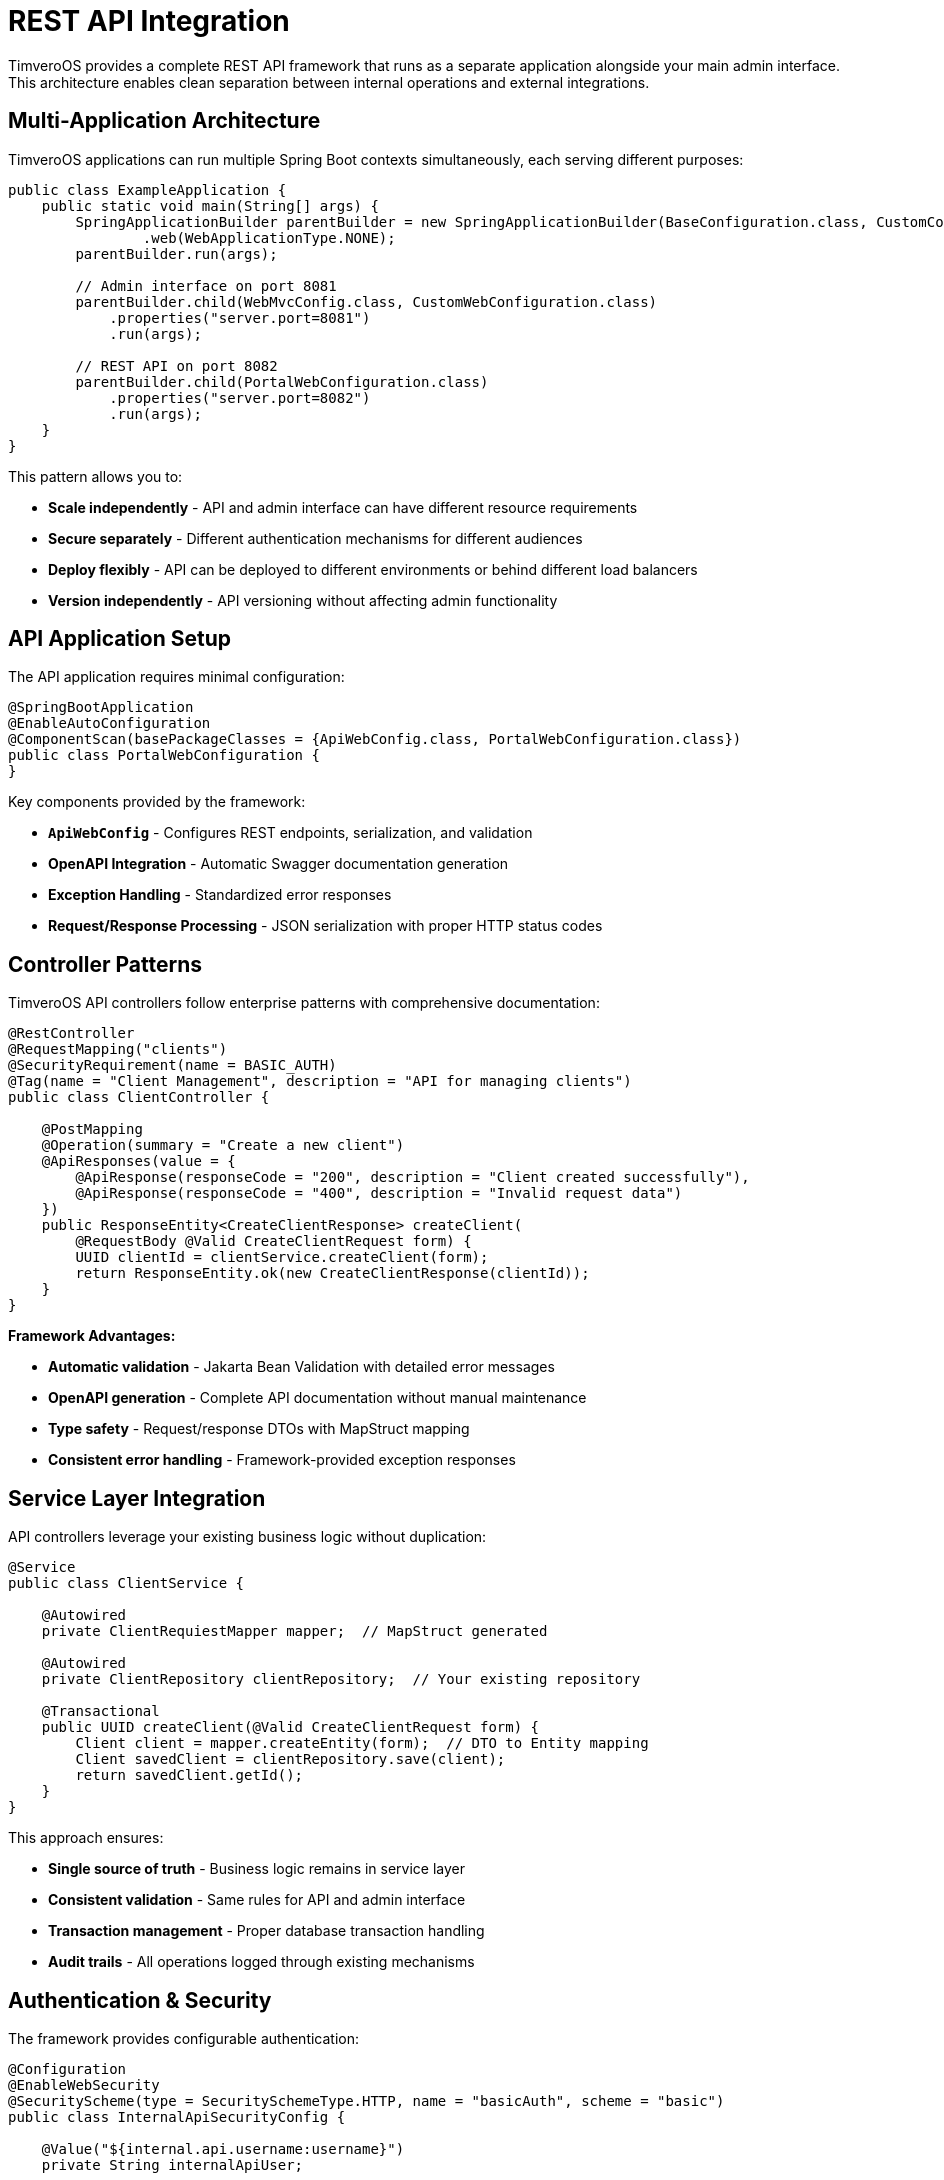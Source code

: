 [[api-integration]]
= REST API Integration

TimveroOS provides a complete REST API framework that runs as a separate application alongside your main admin interface. This architecture enables clean separation between internal operations and external integrations.

== Multi-Application Architecture

TimveroOS applications can run multiple Spring Boot contexts simultaneously, each serving different purposes:

[source,java]
----
public class ExampleApplication {
    public static void main(String[] args) {
        SpringApplicationBuilder parentBuilder = new SpringApplicationBuilder(BaseConfiguration.class, CustomConfiguration.class)
                .web(WebApplicationType.NONE);
        parentBuilder.run(args);
        
        // Admin interface on port 8081
        parentBuilder.child(WebMvcConfig.class, CustomWebConfiguration.class)
            .properties("server.port=8081")
            .run(args);
            
        // REST API on port 8082
        parentBuilder.child(PortalWebConfiguration.class)
            .properties("server.port=8082")
            .run(args);
    }
}
----

This pattern allows you to:

* **Scale independently** - API and admin interface can have different resource requirements
* **Secure separately** - Different authentication mechanisms for different audiences  
* **Deploy flexibly** - API can be deployed to different environments or behind different load balancers
* **Version independently** - API versioning without affecting admin functionality

== API Application Setup

The API application requires minimal configuration:

[source,java]
----
@SpringBootApplication
@EnableAutoConfiguration
@ComponentScan(basePackageClasses = {ApiWebConfig.class, PortalWebConfiguration.class})
public class PortalWebConfiguration {
}
----

Key components provided by the framework:

* **`ApiWebConfig`** - Configures REST endpoints, serialization, and validation
* **OpenAPI Integration** - Automatic Swagger documentation generation
* **Exception Handling** - Standardized error responses
* **Request/Response Processing** - JSON serialization with proper HTTP status codes

== Controller Patterns

TimveroOS API controllers follow enterprise patterns with comprehensive documentation:

[source,java]
----
@RestController
@RequestMapping("clients")
@SecurityRequirement(name = BASIC_AUTH)
@Tag(name = "Client Management", description = "API for managing clients")
public class ClientController {

    @PostMapping
    @Operation(summary = "Create a new client")
    @ApiResponses(value = {
        @ApiResponse(responseCode = "200", description = "Client created successfully"),
        @ApiResponse(responseCode = "400", description = "Invalid request data")
    })
    public ResponseEntity<CreateClientResponse> createClient(
        @RequestBody @Valid CreateClientRequest form) {
        UUID clientId = clientService.createClient(form);
        return ResponseEntity.ok(new CreateClientResponse(clientId));
    }
}
----

**Framework Advantages:**

* **Automatic validation** - Jakarta Bean Validation with detailed error messages
* **OpenAPI generation** - Complete API documentation without manual maintenance
* **Type safety** - Request/response DTOs with MapStruct mapping
* **Consistent error handling** - Framework-provided exception responses

== Service Layer Integration

API controllers leverage your existing business logic without duplication:

[source,java]
----
@Service
public class ClientService {
    
    @Autowired
    private ClientRequiestMapper mapper;  // MapStruct generated
    
    @Autowired
    private ClientRepository clientRepository;  // Your existing repository
    
    @Transactional
    public UUID createClient(@Valid CreateClientRequest form) {
        Client client = mapper.createEntity(form);  // DTO to Entity mapping
        Client savedClient = clientRepository.save(client);
        return savedClient.getId();
    }
}
----

This approach ensures:

* **Single source of truth** - Business logic remains in service layer
* **Consistent validation** - Same rules for API and admin interface
* **Transaction management** - Proper database transaction handling
* **Audit trails** - All operations logged through existing mechanisms

== Authentication & Security

The framework provides configurable authentication:

[source,java]
----
@Configuration
@EnableWebSecurity
@SecurityScheme(type = SecuritySchemeType.HTTP, name = "basicAuth", scheme = "basic")
public class InternalApiSecurityConfig {
    
    @Value("${internal.api.username:username}")
    private String internalApiUser;
    
    @Value("${internal.api.password:password}")
    private String internalApiPassword;
}
----

**Security Features:**

* **Basic Authentication** - Simple, reliable for internal APIs
* **Configurable credentials** - Environment-specific configuration
* **Swagger UI protection** - Documentation access control
* **Method-level security** - `@PreAuthorize` support for fine-grained access

=== Alternative Authentication Methods

The framework supports multiple authentication strategies beyond Basic Auth:

**JWT Token Authentication:**
[source,java]
----
@SecurityScheme(
    type = SecuritySchemeType.HTTP,
    name = "bearerAuth",
    scheme = "bearer",
    bearerFormat = "JWT"
)
@Configuration
public class JwtSecurityConfig {
    
    @Bean
    public SecurityFilterChain jwtFilterChain(HttpSecurity http) throws Exception {
        http.oauth2ResourceServer(oauth2 -> oauth2.jwt(Customizer.withDefaults()));
        return http.build();
    }
}
----

**OAuth2 Integration:**
[source,java]
----
@SecurityScheme(
    type = SecuritySchemeType.OAUTH2,
    name = "oauth2",
    flows = @OAuthFlows(
        authorizationCode = @OAuthFlow(
            authorizationUrl = "${oauth2.authorization-uri}",
            tokenUrl = "${oauth2.token-uri}",
            scopes = {
                @OAuthScope(name = "read", description = "Read access"),
                @OAuthScope(name = "write", description = "Write access")
            }
        )
    )
)
----

**API Key Authentication:**
[source,java]
----
@SecurityScheme(
    type = SecuritySchemeType.APIKEY,
    name = "apiKey",
    in = SecuritySchemeIn.HEADER,
    paramName = "X-API-Key"
)
public class ApiKeySecurityConfig {
    
    @Bean
    public SecurityFilterChain apiKeyFilterChain(HttpSecurity http) throws Exception {
        http.addFilterBefore(new ApiKeyAuthenticationFilter(), UsernamePasswordAuthenticationFilter.class);
        return http.build();
    }
}
----

**Multiple Authentication Schemes:**
You can configure multiple authentication methods simultaneously:

[source,java]
----
@RestController
@SecurityRequirements({
    @SecurityRequirement(name = "basicAuth"),
    @SecurityRequirement(name = "bearerAuth")
})
public class FlexibleAuthController {
    // Accepts both Basic Auth and JWT tokens
}
----

**Authentication Strategy Selection:**

* **Basic Auth** - Internal tools, development environments
* **JWT/OAuth2** - External integrations, mobile applications
* **API Keys** - Third-party service integrations, webhooks
* **Mutual TLS** - High-security B2B integrations
* **Custom schemes** - Proprietary authentication systems

== Request/Response Mapping

MapStruct integration provides type-safe, performant mapping:

[source,java]
----
@Mapper
public interface ClientRequiestMapper {
    
    @Mapping(target = "individualInfo.nationalId", source = "nationalId")
    @Mapping(target = "contactInfo.email", source = "email")
    @Mapping(target = "participants", ignore = true)
    Client createEntity(CreateClientRequest form);
}
----

**Mapping Advantages:**

* **Compile-time generation** - No runtime reflection overhead
* **Type safety** - Compilation errors for mismatched fields
* **Nested object support** - Complex object graph mapping
* **Validation integration** - Works seamlessly with Jakarta Bean Validation

== API Documentation

OpenAPI documentation is generated automatically and includes:

* **Interactive Swagger UI** - Available at `/swagger-ui.html`
* **Complete schema definitions** - Request/response models with validation rules
* **Authentication flows** - Security requirements clearly documented
* **Example requests** - Generated from your validation annotations

Access the documentation at: `http://localhost:8082/swagger-ui.html`

== Advanced Capabilities

**Webhook Support:**
[source,java]
----
@RestController
@RequestMapping("webhooks")
public class WebhookController {
    
    @PostMapping("/docusign")
    public ResponseEntity<Void> handleDocusignWebhook(@RequestBody DocusignEvent event) {
        // Process external webhook
        return ResponseEntity.ok().build();
    }
}
----

**Async Processing:**
[source,java]
----
@PostMapping("/applications")
public ResponseEntity<CreateApplicationResponse> createApplication(@RequestBody CreateApplicationRequest request) {
    UUID applicationId = applicationService.createApplicationAsync(request);
    return ResponseEntity.accepted().body(new CreateApplicationResponse(applicationId));
}
----

**File Upload Support:**
[source,java]
----
@PostMapping(value = "/documents", consumes = MediaType.MULTIPART_FORM_DATA_VALUE)
public ResponseEntity<UploadResponse> uploadDocument(@RequestParam("file") MultipartFile file) {
    // Framework handles file processing
    return ResponseEntity.ok(uploadResponse);
}
----

== Integration Patterns

**External System Integration:**
The API layer serves as an integration point for external systems while maintaining all business rules and validation from your main application.

**Mobile Application Backend:**
Provides clean JSON APIs for mobile applications with proper error handling and validation.

**Third-party Service Integration:**
Webhooks and callbacks from external services (payment processors, document signing, credit bureaus) can be handled through dedicated API endpoints.

**Microservices Communication:**
When scaling to microservices architecture, the API layer provides a stable interface contract between services.

For detailed Spring Boot and OpenAPI configuration, refer to:

* https://spring.io/projects/spring-boot[Spring Boot Documentation^]
* https://springdoc.org/[SpringDoc OpenAPI Documentation^]
* https://mapstruct.org/[MapStruct Reference Guide^]
